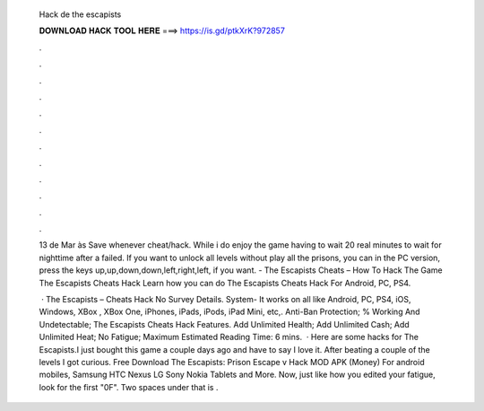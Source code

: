   Hack de the escapists
  
  
  
  𝐃𝐎𝐖𝐍𝐋𝐎𝐀𝐃 𝐇𝐀𝐂𝐊 𝐓𝐎𝐎𝐋 𝐇𝐄𝐑𝐄 ===> https://is.gd/ptkXrK?972857
  
  
  
  .
  
  
  
  .
  
  
  
  .
  
  
  
  .
  
  
  
  .
  
  
  
  .
  
  
  
  .
  
  
  
  .
  
  
  
  .
  
  
  
  .
  
  
  
  .
  
  
  
  .
  
  13 de Mar às Save whenever cheat/hack. While i do enjoy the game having to wait 20 real minutes to wait for nighttime after a failed. If you want to unlock all levels without play all the prisons, you can in the PC version, press the keys up,up,down,down,left,right,left, if you want. - The Escapists Cheats – How To Hack The Game The Escapists Cheats Hack Learn how you can do The Escapists Cheats Hack For Android, PC, PS4.
  
   · The Escapists – Cheats Hack No Survey Details. System- It works on all like Android, PC, PS4, iOS, Windows, XBox , XBox One, iPhones, iPads, iPods, iPad Mini, etc,. Anti-Ban Protection; % Working And Undetectable; The Escapists Cheats Hack Features. Add Unlimited Health; Add Unlimited Cash; Add Unlimited Heat; No Fatigue; Maximum Estimated Reading Time: 6 mins.  · Here are some hacks for The Escapists.I just bought this game a couple days ago and have to say I love it. After beating a couple of the levels I got curious. Free Download The Escapists: Prison Escape v Hack MOD APK (Money) For android mobiles, Samsung HTC Nexus LG Sony Nokia Tablets and More. Now, just like how you edited your fatigue, look for the first "0F". Two spaces under that is .
